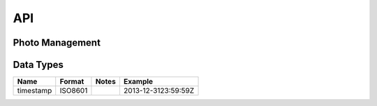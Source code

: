 API
===

Photo Management
----------------


.. http:get:: /api/v1/photos

   Get photos

   :query tags: filter photos by tag or list of tags
   :statuscode 200: no error
   :statuscode 401: unauthorized, authentication required
   :statuscode 404: no photos found

   **Example request**:

   .. sourcecode:: http

      GET /api/v1/photos?tags=[foo,bar] HTTP/1.1
      Host: example.com
      Accept: application/json, text/javascript

   **Example response**:

   .. sourcecode:: http

      HTTP/1.1 200 OK
      Vary: Accept
      Content-Type: text/javascript

      [
        {
          "uuid": "f1b9563e-1d32-11e2-ba71-ec55f9c63c9a",
          "timestamp": "2013-12-3123:59:59Z",
          "url": "http://pinhole.s3.amazonws.com/user/abcd/original.jpg",
          "tags": ["foo", "bar"],
          "exif": {"colorspace": "2",
                   "ApertureValue": "325770/65536",
                   "ColorSpace": "1",
                   "ComponentsConfiguration": "1, 2, 3, 0",
                   "Compression": "6",
                   "CustomRendered": "0",
                   "DateTime": "2012:10:24 22:08:14",
                   "DateTimeDigitized": "2012:10:24 22:08:14",
                   "DateTimeOriginal": "2012:10:24 22:08:14",
                   "ExifImageLength": "2304",
                   "ExifImageWidth": "3456",
                   "ExifOffset": "196",
                   "ExifVersion": "48, 50, 50, 49",
                   "ExposureBiasValue": "0/2"}
        }
      ]

.. http:get:: /api/v1/photo/(str:uuid)

   :statuscode 200: no error
   :statuscode 401: unauthorized, authentication required
   :statuscode 404: no photos found

   **Example request**:

   .. sourcecode:: http

      GET /api/v1/photo/f1b9563e-1d32-11e2-ba71-ec55f9c63c9a HTTP/1.1
      Host: example.com
      Accept: application/json, text/javascript

   **Example response**:

   .. sourcecode:: http

      HTTP/1.1 200 OK
      Vary: Accept
      Content-Type: text/javascript

      {
        "uuid": "f1b9563e-1d32-11e2-ba71-ec55f9c63c9a",
        "timestamp": "2013-12-3123:59:59Z",
        "url": "http://pinhole.s3.amazonws.com/user/abcd/original.jpg",
        "tags": ["foo", "bar"],
        "exif": {"colorspace": "2",
                 "ApertureValue": "325770/65536",
                 "ColorSpace": "1",
                 "ComponentsConfiguration": "1, 2, 3, 0",
                 "Compression": "6",
                 "CustomRendered": "0",
                 "DateTime": "2012:10:24 22:08:14",
                 "DateTimeDigitized": "2012:10:24 22:08:14",
                 "DateTimeOriginal": "2012:10:24 22:08:14",
                 "ExifImageLength": "2304",
                 "ExifImageWidth": "3456",
                 "ExifOffset": "196",
                 "ExifVersion": "48, 50, 50, 49",
                 "ExposureBiasValue": "0/2"}
      }

.. http:post:: /api/v1/photo

.. http:post:: /api/v1/photos

   Massive photo uploading

.. http:put:: /api/v1/photo/(str:uuid)

.. http:delete:: /api/v1/photo/(str:uuid)


Data Types
----------

+-----------+---------+-------+---------------------+
| Name      | Format  | Notes | Example             |
+===========+=========+=======+=====================+
| timestamp | ISO8601 |       | 2013-12-3123:59:59Z |
+-----------+---------+-------+---------------------+
